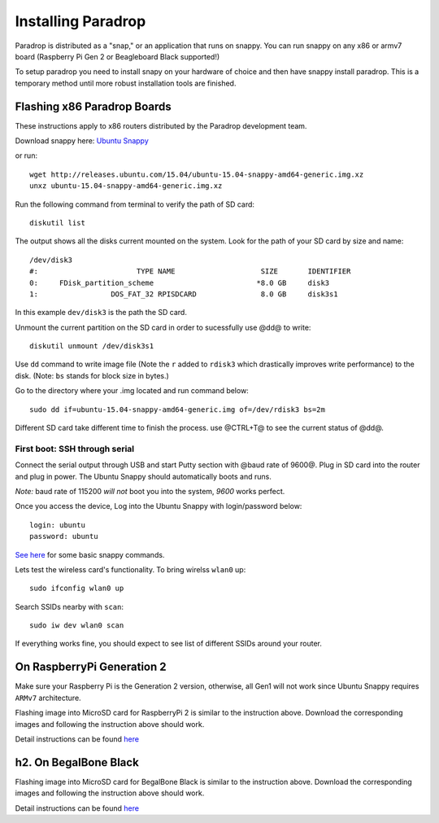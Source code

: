 Installing Paradrop
====================================

Paradrop is distributed as a "snap," or an application that runs on snappy. You can run snappy on any x86 or armv7 board (Raspberry Pi Gen 2 or Beagleboard Black supported!) 

To setup paradrop you need to install snapy on your hardware of choice and then have snappy install paradrop. This is a temporary method until more robust installation tools are finished. 



Flashing x86 Paradrop Boards
++++++++++++++++++++++++++++

These instructions apply to x86 routers distributed by the Paradrop development team. 

Download snappy here: `Ubuntu Snappy <http://releases.ubuntu.com/15.04/ubuntu-15.04-snappy-amd64-generic.img.xz>`_

or run::

    wget http://releases.ubuntu.com/15.04/ubuntu-15.04-snappy-amd64-generic.img.xz 
    unxz ubuntu-15.04-snappy-amd64-generic.img.xz


Run the following command from terminal to verify the path of SD card::

    diskutil list

The output shows all the disks current mounted on the system. Look for the path of your SD card by size and name::

    /dev/disk3
    #:                       TYPE NAME                    SIZE       IDENTIFIER
    0:     FDisk_partition_scheme                        *8.0 GB     disk3
    1:                 DOS_FAT_32 RPISDCARD               8.0 GB     disk3s1


In this example ``dev/disk3`` is the path the SD card. 

Unmount the current partition on the SD card in order to sucessfully use @dd@ to write::
    
    diskutil unmount /dev/disk3s1

Use ``dd`` command to write image file (Note the ``r`` added to ``rdisk3`` which drastically improves write performance) to the disk. (Note: ``bs`` stands for block size in bytes.)


Go to the directory where your .img located and run command below::

    sudo dd if=ubuntu-15.04-snappy-amd64-generic.img of=/dev/rdisk3 bs=2m

Different SD card take different time to finish the process. use @CTRL+T@ to see the current status of @dd@.


First boot: SSH through serial
----------------------------------------

Connect the serial output through USB and start Putty section with @baud rate of 9600@. Plug in SD card into the router and plug in power. The Ubuntu Snappy should automatically boots and runs. 

*Note:* baud rate of 115200 *will not* boot you into the system, *9600* works perfect.  

Once you access the device, Log into the Ubuntu Snappy with login/password below::

    login: ubuntu  
    password: ubuntu

`See here <https://developer.ubuntu.com/en/snappy/tutorials/using-snappy/>`_ for some basic snappy commands.

Lets test the wireless card's functionality. To bring wirelss ``wlan0`` up::

    sudo ifconfig wlan0 up

Search SSIDs nearby with ``scan``::

    sudo iw dev wlan0 scan

If everything works fine, you should expect to see list of different SSIDs around your router. 


On RaspberryPi Generation 2
++++++++++++++++++++++++++++


Make sure your Raspberry Pi is the Generation 2 version, otherwise, all Gen1 will not work since Ubuntu Snappy requires ``ARMv7`` architecture.

Flashing image into MicroSD card for RaspberryPi 2 is similar to the instruction above. 
Download the corresponding images and following the instruction above should work. 

Detail instructions can be found `here <https://developer.ubuntu.com/en/snappy/start/#snappy-raspi2>`_


h2. On BegalBone Black
++++++++++++++++++++++++++++

Flashing image into MicroSD card for BegalBone Black is similar to the instruction above. 
Download the corresponding images and following the instruction above should work. 

Detail instructions can be found `here <https://developer.ubuntu.com/en/snappy/start/#try-beaglebone>`_
